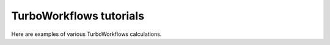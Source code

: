 .. G-Turbo manual documentation master file, created by
   sphinx-quickstart on Thu Jan 24 00:11:17 2019.
   You can adapt this file completely to your liking, but it should at least
   contain the root `toctree` directive.

TurboWorkflows tutorials 
===========================================

.. figure:: /_static/07logo/logo2.png
    :width: 600px

Here are examples of various TurboWorkflows calculations.

